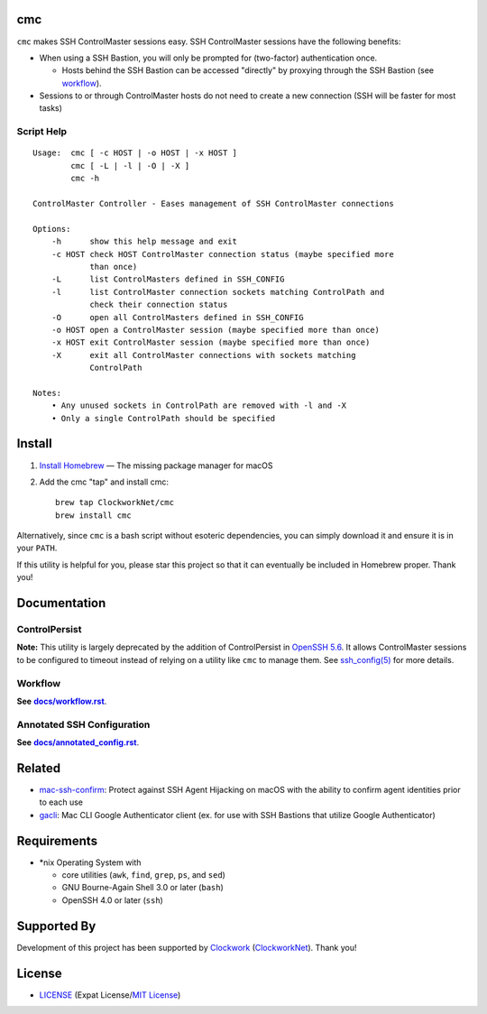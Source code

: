 cmc
===

``cmc`` makes SSH ControlMaster sessions easy. SSH ControlMaster sessions have
the following benefits:

- When using a SSH Bastion, you will only be prompted for (two-factor)
  authentication once.

  - Hosts behind the SSH Bastion can be accessed "directly" by proxying through
    the SSH Bastion (see workflow_).

- Sessions to or through ControlMaster hosts do not need to create a new
  connection (SSH will be faster for most tasks)


Script Help
-----------

::

    Usage:  cmc [ -c HOST | -o HOST | -x HOST ]
            cmc [ -L | -l | -O | -X ]
            cmc -h

    ControlMaster Controller - Eases management of SSH ControlMaster connections

    Options:
        -h      show this help message and exit
        -c HOST check HOST ControlMaster connection status (maybe specified more
                than once)
        -L      list ControlMasters defined in SSH_CONFIG
        -l      list ControlMaster connection sockets matching ControlPath and
                check their connection status
        -O      open all ControlMasters defined in SSH_CONFIG
        -o HOST open a ControlMaster session (maybe specified more than once)
        -x HOST exit ControlMaster session (maybe specified more than once)
        -X      exit all ControlMaster connections with sockets matching
                ControlPath

    Notes:
        • Any unused sockets in ControlPath are removed with -l and -X
        • Only a single ControlPath should be specified


Install
=======

1. `Install Homebrew`_ — The missing package manager for macOS
2. Add the cmc "tap" and install cmc::

    brew tap ClockworkNet/cmc
    brew install cmc

Alternatively, since ``cmc`` is a bash script without esoteric dependencies,
you can simply download it and ensure it is in your ``PATH``.

If this utility is helpful for you, please star this project so that it can
eventually be included in Homebrew proper. Thank you!

.. _`Install Homebrew`: http://brew.sh/#install


Documentation
=============


ControlPersist
--------------

**Note:** This utility is largely deprecated by the addition of ControlPersist
in `OpenSSH 5.6`_. It allows ControlMaster sessions to be configured to timeout
instead of relying on a utility like ``cmc`` to manage them. See
`ssh_config(5)`_ for more details.

.. _`OpenSSH 5.6`: https://www.openssh.com/txt/release-5.6
.. _`ssh_config(5)`: http://man.openbsd.org/OpenBSD-current/man5/ssh_config.5


Workflow
--------

**See** |workflow|_.

.. |workflow| replace:: **docs/workflow.rst**
.. _workflow: docs/workflow.rst


Annotated SSH Configuration
---------------------------

**See** |annotated_config|_.

.. |annotated_config| replace:: **docs/annotated_config.rst**
.. _annotated_config: docs/annotated_config.rst


Related
=======

- mac-ssh-confirm_: Protect against SSH Agent Hijacking on macOS with the
  ability to confirm agent identities prior to each use
- gacli_: Mac CLI Google Authenticator client (ex. for use with SSH Bastions
  that utilize Google Authenticator)

.. _mac-ssh-confirm: https://github.com/TimZehta/mac-ssh-confirm
.. _gacli: https://github.com/ClockworkNet/gacli


Requirements
============

- \*nix Operating System with

  - core utilities (``awk``, ``find``, ``grep``, ``ps``, and ``sed``)
  - GNU Bourne-Again Shell 3.0 or later (``bash``)
  - OpenSSH 4.0 or later (``ssh``)


Supported By
============

Development of this project has been supported by `Clockwork`_
(`ClockworkNet`_). Thank you!

.. _Clockwork: https://www.clockwork.com/
.. _ClockworkNet: https://github.com/ClockworkNet


License
=======

.. image:: https://img.shields.io/github/license/ClockworkNet/cmc.svg
    :alt: badge: GitHub license (MIT)
    :align: right
    :target: `MIT License`_
- `<LICENSE>`_ (Expat License/`MIT License`_)

.. _`MIT License`: http://www.opensource.org/licenses/MIT
